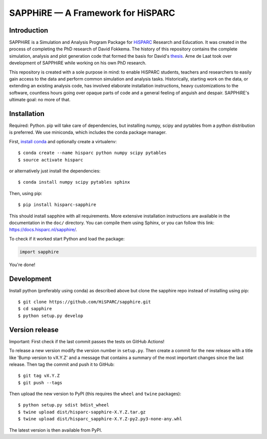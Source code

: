 SAPPHiRE — A Framework for HiSPARC
===================================

Introduction
------------

.. image:: https://img.shields.io/pypi/v/hisparc-sapphire
   :target: https://pypi.python.org/pypi/hisparc-sapphire/
.. image:: https://img.shields.io/badge/license-GPLv3-blue
   :target: https://github.com/HiSPARC/sapphire/blob/master/LICENSE
.. image:: https://img.shields.io/github/workflow/status/HiSPARC/sapphire/Run%20tests
   :target: https://github.com/HiSPARC/sapphire/actions
.. image:: https://img.shields.io/coveralls/HiSPARC/sapphire/master.svg?label=coveralls
   :target: https://coveralls.io/r/HiSPARC/sapphire
.. image:: https://img.shields.io/codecov/c/github/HiSPARC/sapphire/master.svg?label=codecov
   :target: https://codecov.io/github/HiSPARC/sapphire

SAPPHiRE is a Simulation and Analysis Program Package for `HiSPARC
<http://www.hisparc.nl/>`_ Research and Education.  It was created in the
process of completing the PhD research of David Fokkema.  The history of this
repository contains the complete simulation, analysis and plot generation code
that formed the basis for David's `thesis
<https://www.nikhef.nl/pub/services/biblio/theses_pdf/thesis_D_Fokkema.pdf>`_.
Arne de Laat took over development of SAPPHiRE while working on his own PhD
research.

This repository is created with a sole purpose in mind: to enable HiSPARC
students, teachers and researchers to easily gain access to the data and
perform common simulation and analysis tasks.  Historically, starting work
on the data, or extending an existing analysis code, has involved
elaborate installation instructions, heavy customizations to the software,
countless hours going over opaque parts of code and a general feeling of
anguish and despair.  SAPPHiRE's ultimate goal: no more of that.


Installation
------------

Required: Python. pip will take care of dependencies, but installing
numpy, scipy and pytables from a python distribution is preferred. We use
miniconda, which includes the conda package manager.

First, `install conda <https://conda.pydata.org/docs/install/quick.html>`_
and optionally create a virtualenv::

    $ conda create --name hisparc python numpy scipy pytables
    $ source activate hisparc

or alternatively just install the dependencies::

    $ conda install numpy scipy pytables sphinx

Then, using pip::

    $ pip install hisparc-sapphire

This should install sapphire with all requirements. More extensive
installation instructions are available in the documentation in the
``doc/`` directory.  You can compile them using Sphinx, or you can
follow this link: https://docs.hisparc.nl/sapphire/.

To check if it worked start Python and load the package:

.. code-block:: python

    import sapphire

You're done!


Development
-----------

Install python (preferably using conda) as described above but clone
the sapphire repo instead of installing using pip::

    $ git clone https://github.com/HiSPARC/sapphire.git
    $ cd sapphire
    $ python setup.py develop


Version release
---------------

Important: First check if the last commit passes the tests on GitHub Actions!

To release a new version modify the version number in ``setup.py``. Then
create a commit for the new release with a title like 'Bump version to vX.Y.Z'
and a message that contains a summary of the most important changes since the
last release. Then tag the commit and push it to GitHub::

   $ git tag vX.Y.Z
   $ git push --tags

Then upload the new version to PyPI (this requires the ``wheel`` and ``twine``
packages)::

   $ python setup.py sdist bdist_wheel
   $ twine upload dist/hisparc-sapphire-X.Y.Z.tar.gz
   $ twine upload dist/hisparc_sapphire-X.Y.Z-py2.py3-none-any.whl

The latest version is then available from PyPI.
